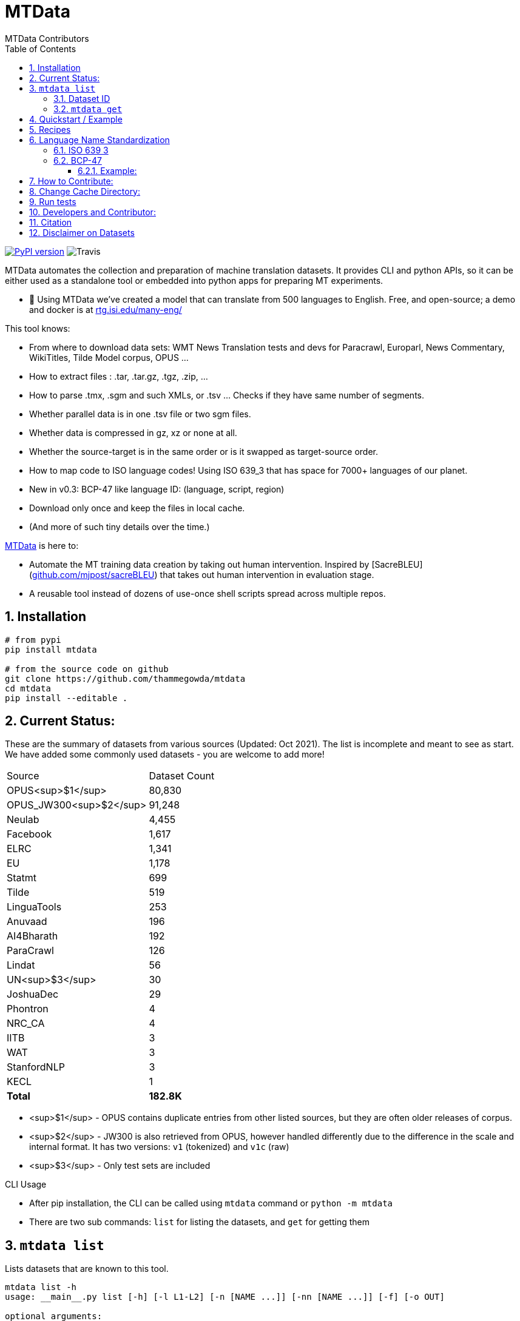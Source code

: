 = MTData
:author: MTData Contributors
:doctype: book
:encoding: utf-8
:lang: en
:toc:
:toclevels: 3
:sectnums:
:sectnumlevels: 4
:data-uri:
:toc: left
//injects google analytics to <head>
:docinfo2:
:icons: font
:hide-uri-scheme:
:source-highlighter: rouge


image:http://img.shields.io/pypi/v/mtdata.svg["PyPI version", link=https://pypi.python.org/pypi/mtdata/]
image:https://img.shields.io/travis/com/thammegowda/mtdata?style=plastic[Travis]

MTData automates the collection and preparation of machine translation datasets.
It provides CLI and python APIs, so it can be either used as a standalone tool or embedded into
 python apps for preparing MT experiments.

* 📣 Using MTData we've created a model that can translate from 500 languages to English. Free, and open-source; a demo and docker is at http://rtg.isi.edu/many-eng/

This tool knows:

- From where to download data sets: WMT News Translation tests and devs for Paracrawl,
  Europarl, News Commentary, WikiTitles, Tilde Model corpus, OPUS ...
- How to extract files : .tar, .tar.gz, .tgz, .zip, ...
- How to parse .tmx, .sgm and such XMLs, or .tsv ... Checks if they have same number of segments.
- Whether parallel data is in one .tsv file or two sgm files.
- Whether data is compressed in gz, xz or none at all.
- Whether the source-target is in the same order or is it swapped as target-source order.
- How to map code to ISO language codes! Using ISO 639_3 that has space for 7000+ languages of our planet.
  - New in v0.3: BCP-47 like language ID: (language, script, region)
- Download only once and keep the files in local cache.
- (And more of such tiny details over the time.)

https://github.com/thammegowda/mtdata[MTData] is here to:

 - Automate the MT training data creation by taking out human intervention. Inspired by [SacreBLEU](https://github.com/mjpost/sacreBLEU) that takes out human intervention in evaluation stage.
 - A reusable tool instead of dozens of use-once shell scripts spread across multiple repos.


== Installation

[source,bash]
----
# from pypi
pip install mtdata

# from the source code on github
git clone https://github.com/thammegowda/mtdata
cd mtdata
pip install --editable .
----


== Current Status:

These are the summary of datasets from various sources (Updated: Oct 2021).
The list is incomplete and meant to see as start.
We have added some commonly used datasets - you are welcome to add more!

|===
| Source | Dataset Count
| OPUS<sup>$1</sup> |        80,830
| OPUS_JW300<sup>$2</sup> |        91,248
| Neulab |         4,455
| Facebook |         1,617
| ELRC |         1,341
| EU |         1,178
| Statmt |           699
| Tilde |           519
| LinguaTools |           253
| Anuvaad |           196
| AI4Bharath |           192
| ParaCrawl |           126
| Lindat |            56
| UN<sup>$3</sup> |            30
| JoshuaDec |            29
| Phontron |             4
| NRC_CA |             4
| IITB |             3
| WAT |             3
| StanfordNLP |             3
| KECL |             1
| *Total* |      *182.8K*
|===

- <sup>$1</sup> - OPUS contains duplicate entries from other listed sources, but they are often older releases of corpus.
- <sup>$2</sup> - JW300 is also retrieved from OPUS, however handled differently due to the difference in the scale and internal format. It has two versions: `v1` (tokenized) and `v1c` (raw)
- <sup>$3</sup> - Only test sets are included

.CLI Usage
- After pip installation, the CLI can be called using `mtdata` command  or `python -m mtdata`
- There are two sub commands: `list` for listing the datasets, and `get` for getting them

== `mtdata list`
Lists datasets that are known to this tool.

[source,bash]
----
mtdata list -h
usage: __main__.py list [-h] [-l L1-L2] [-n [NAME ...]] [-nn [NAME ...]] [-f] [-o OUT]

optional arguments:
  -h, --help            show this help message and exit
  -l L1-L2, --langs L1-L2
                        Language pairs; e.g.: deu-eng (default: None)
  -n [NAME ...], --names [NAME ...]
                        Name of dataset set; eg europarl_v9. (default: None)
  -nn [NAME ...], --not-names [NAME ...]
                        Exclude these names (default: None)
  -f, --full            Show Full Citation (default: False)
----

[source,bash]
----
# List everything ; add | cut -f1  to see ID column only
mtdata list | cut -f1

# List a lang pair
mtdata list -l deu-eng

# List a dataset by name(s)
mtdata list -n europarl
mtdata list -n europarl news_commentary

# list by both language pair and dataset name
 mtdata list -l deu-eng -n europarl news_commentary newstest_deen  | cut -f1
    Statmt-europarl-9-deu-eng
    Statmt-europarl-7-deu-eng
    Statmt-news_commentary-14-deu-eng
    Statmt-news_commentary-15-deu-eng
    Statmt-news_commentary-16-deu-eng
    Statmt-newstest_deen-2014-deu-eng
    Statmt-newstest_deen-2015-deu-eng
    Statmt-newstest_deen-2016-deu-eng
    Statmt-newstest_deen-2017-deu-eng
    Statmt-newstest_deen-2018-deu-eng
    Statmt-newstest_deen-2019-deu-eng
    Statmt-newstest_deen-2020-deu-eng
    Statmt-europarl-10-deu-eng
    OPUS-europarl-8-deu-eng

# get citation of a dataset (if available in index.py)
mtdata list -l deu-eng -n newstest_deen --full
----

=== Dataset ID
Dataset IDs are standardized to this format:
`<Group>-<name>-<version>-<lang1>-<lang2>`

* `Group`: source or the website where we are obtaining this dataset
* `name`: name of the dataset
* `version`: version name
* `lang1` and `lang2` are BCP47-like codes. In simple case, they are ISO-639-3 codes, however, they might have script and language tags separated by underscores (`_`).


=== `mtdata get`
This command downloads datasets specified by names for languages to a directory.
You will have to make definite choice for `--train` and `--test` arguments

[source]
----
mtdata get -h
python -m mtdata get -h
usage: __main__.py get [-h] -l L1-L2 [-tr [ID ...]] [-ts [ID ...]] [-dv ID] [--merge | --no-merge] [--compress] -o OUT_DIR

optional arguments:
  -h, --help            show this help message and exit
  -l L1-L2, --langs L1-L2
                        Language pairs; e.g.: deu-eng (default: None)
  -tr [ID ...], --train [ID ...]
                        Names of datasets separated by space, to be used for *training*.
                            e.g. -tr Statmt-news_commentary-16-deu-eng europarl_v9 .
                             To concatenate all these into a single train file, set --merge flag. (default: None)
  -ts [ID ...], --test [ID ...]
                        Names of datasets separated by space, to be used for *testing*.
                            e.g. "-ts Statmt-newstest_deen-2019-deu-eng Statmt-newstest_deen-2020-deu-eng ".
                            You may also use shell expansion if your shell supports it.
                            e.g. "-ts Statmt-newstest_deen-20{19,20}-deu-eng"  (default: None)
  -dv ID, --dev ID     Dataset to be used for development (aka validation).
                            e.g. "-dv Statmt-newstest_deen-2017-deu-eng" (default: None)
  --merge               Merge train into a single file (default: False)
  --no-merge            Do not Merge train into a single file (default: True)
  --compress            Keep the files compressed (default: False)
  -o OUT_DIR, --out OUT_DIR
                        Output directory name (default: None)
----

== Quickstart / Example
See what datasets are available for `deu-eng`

[source,bash]
----
$ mtdata list -l deu-eng | cut -f1  # see available datasets
    Statmt-commoncrawl_wmt13-1-deu-eng
    Statmt-europarl_wmt13-7-deu-eng
    Statmt-news_commentary_wmt18-13-deu-eng
    Statmt-europarl-9-deu-eng
    Statmt-europarl-7-deu-eng
    Statmt-news_commentary-14-deu-eng
    Statmt-news_commentary-15-deu-eng
    Statmt-news_commentary-16-deu-eng
    Statmt-wiki_titles-1-deu-eng
    Statmt-wiki_titles-2-deu-eng
    Statmt-newstest_deen-2014-deu-eng
    ....[truncated]
----
Get these datasets and store under dir `data/deu-eng`

[source,bash]
----
 $ mtdata get -l deu-eng --out data/deu-eng --merge \
     --train Statmt-europarl-10-deu-eng Statmt-news_commentary-16-deu-eng \
     --dev Statmt-newstest_deen-2017-deu-eng  --test Statmt-newstest_deen-20{18,19,20}-deu-eng
    # ...[truncated]
    INFO:root:Train stats:
    {
      "total": 2206240,
      "parts": {
        "Statmt-news_commentary-16-deu-eng": 388482,
        "Statmt-europarl-10-deu-eng": 1817758
      }
    }
    INFO:root:Dataset is ready at deu-eng
----
To reproduce this dataset again in the future or by others, please refer to `<out-dir>/mtdata.signature.txt`:

[source,bash]
----
$ cat deu-eng/mtdata.signature.txt
mtdata get -l deu-eng -tr Statmt-europarl-10-deu-eng Statmt-news_commentary-16-deu-eng \
   -ts Statmt-newstest_deen-2018-deu-eng Statmt-newstest_deen-2019-deu-eng Statmt-newstest_deen-2020-deu-eng \
   -dv Statmt-newstest_deen-2017-deu-eng --merge -o <out-dir>
mtdata version 0.3.0-dev
----

See what the above command has accomplished:

[source,bash]
----
$ tree  data/deu-eng/
├── dev.deu -> tests/Statmt-newstest_deen-2017-deu-eng.deu
├── dev.eng -> tests/Statmt-newstest_deen-2017-deu-eng.eng
├── mtdata.signature.txt
├── test1.deu -> tests/Statmt-newstest_deen-2020-deu-eng.deu
├── test1.eng -> tests/Statmt-newstest_deen-2020-deu-eng.eng
├── test2.deu -> tests/Statmt-newstest_deen-2018-deu-eng.deu
├── test2.eng -> tests/Statmt-newstest_deen-2018-deu-eng.eng
├── test3.deu -> tests/Statmt-newstest_deen-2019-deu-eng.deu
├── test3.eng -> tests/Statmt-newstest_deen-2019-deu-eng.eng
├── tests
│   ├── Statmt-newstest_deen-2017-deu-eng.deu
│   ├── Statmt-newstest_deen-2017-deu-eng.eng
│   ├── Statmt-newstest_deen-2018-deu-eng.deu
│   ├── Statmt-newstest_deen-2018-deu-eng.eng
│   ├── Statmt-newstest_deen-2019-deu-eng.deu
│   ├── Statmt-newstest_deen-2019-deu-eng.eng
│   ├── Statmt-newstest_deen-2020-deu-eng.deu
│   └── Statmt-newstest_deen-2020-deu-eng.eng
├── train-parts
│   ├── Statmt-europarl-10-deu-eng.deu
│   ├── Statmt-europarl-10-deu-eng.eng
│   ├── Statmt-news_commentary-16-deu-eng.deu
│   └── Statmt-news_commentary-16-deu-eng.eng
├── train.deu
├── train.eng
├── train.meta.gz
└── train.stats.json
----

== Recipes

> Since v0.3.1

Recipe is a set of datasets nominated for train, dev, and tests, and are meant to improve reproducibility of experiments.
Recipes are loaded from
1. Default:  [`mtdata/recipe/recipes.yml`](mtdata/recipe/recipes.yml) from source code
2. Cache dir: `$MTDATA/mtdata.recipes.yml` where `$MTDATA` has default of `~/.mtdata`
3. Current dir: `$PWD/mtdata.recipes.yml`

See [`mtdata/recipe/recipes.yml`](mtdata/recipe/recipes.yml) for format and examples.

[source,bash]
----
mtdata list-recipe  # see all recipes
mtdata get-recipe -ri <recipe_id> -o <out_dir>  # get recipe, recreate dataset
----

== Language Name Standardization
=== ISO 639 3
Internally, all language codes are mapped to ISO-639 3 codes.
The mapping can be inspected with `python -m mtdata.iso ` or `mtdata-iso`

[source,bash]
----
$  mtdata-iso -h
usage: python -m mtdata.iso [-h] [-b] [langs [langs ...]]

ISO 639-3 lookup tool

positional arguments:
  langs        Language code or name that needs to be looked up. When no
               language code is given, all languages are listed.

optional arguments:
  -h, --help   show this help message and exit
  -b, --brief  be brief; do crash on error inputs

# list all 7000+ languages and their 3 letter codes
$ mtdata-iso    # python -m mtdata.iso
...

# lookup codes for some languages
$ mtdata-iso ka kn en de xx english german
Input   ISO639_3        Name
ka      kat     Georgian
kn      kan     Kannada
en      eng     English
de      deu     German
xx      -none-  -none-
english eng     English
german  deu     German

# Print no header, and crash on error;
$ mtdata-iso xx -b
Exception: Unable to find ISO 639-3 code for 'xx'. Please run
python -m mtdata.iso | grep -i <name>
to know the 3 letter ISO code for the language.
----
To use Python API

[source,python]
----
from mtdata.iso import iso3_code
print(iso3_code('en', fail_error=True))
print(iso3_code('eNgLIsH', fail_error=True))  # case doesnt matter
----

=== BCP-47

>> Since v0.3.0

We used ISO 639-3 from the beginning, however, we soon faced the limitation that ISO 639-3 cannot distinguish script and region variants of language. So we have upgraded to BCP-47 like language tags in `v0.3.0`.

* BCP47 uses two-letter codes to some and three-letter codes to the rest, we use three-letter codes to all languages.
* BCP47 uses `-` hyphens we use `_` underscores, since hyphens are used by MT community to separate bitext pairs (e.g. en-de or eng-deu)


Our tags are of form `xxx_Yyyy_ZZ` where



|===
| Pattern | Purpose | Standard | Length | Case | Required
| `xxx` | Language  | ISO 639-3 | three-letters | lowercase | mandatory
|`Yyyy`| Script | ISO 15924 | four-letters|  Titlecase | optional
|`ZZ` | Region |  ISO 3166-1 | two-letters | CAPITALS | optional
|===

Notes:

* Region is preserved when available and left blank when unavailable
* Script `Yyyy` is forcibly suppressed in obvious cases. E.g. `eng` is written using `Latn` script, writing `eng-Latn` is just awkward to read as `Latn` is default we suppress `Latn` script for English. On the other hand a language like `Kannada` is written using `Knda` script (`kan-Knda` -> `kan`), but occasionally written using `Latn` script, so `kan-Latn` is not suppressed.
* The information about what is default script is obtained from IANA language code registry
* Language code `mul` stands for _multiple languages, and is used as a placeholder for multilingual datasets (See `mul-eng` to represent many-to-English dataset recipes in [(mtdata/recipe/recipes.yml](mtdata/recipe/recipes.yml))

==== Example:
To inspect parsing/mapping, use `python -m mtdata.iso.bcp47 <args>`

[source,bash]
----
python -m mtdata.iso.bcp47 eng English en-US en-GB eng-Latn kan Kannada-Deva hin-Deva kan-Latn
----
|===
| INPUT	| STD	|LANG	|SCRIPT	|REGION
|eng	|eng	|eng	|None	|None
|English	|eng	|eng	|None	|None
|en-US	|eng_US	|eng	|None	|US
|en-GB	|eng_GB	|eng	|None	|GB
|eng-Latn	|eng	|eng	|None	|None
|kan	|kan	|kan	|None	|None
|Kannada-Deva	|kan_Deva	|kan	|Deva	|None
|hin-Deva	|hin	|hin	|None	|None
|kan-Latn	|kan_Latn	|kan	|Latn	|None
|kan-in	|kan_IN	|kan	|None	|IN
|kn-knda-in	|kan_IN	|kan	|None	|IN
|===

**Python API for BCP47 Mapping**

[source,python]
----
from mtdata.iso.bcp47 import bcp47
tag = bcp47("en_US")
print(*tag)  # tag is a tuple
print(f"{tag}")  # str(tag) gets standardized string
----

== How to Contribute:
* Please help grow the datasets by adding any missing and new datasets to [`index`](mtdata/index/__init__.py) module.
* Please create issues and/or pull requests at https://github.com/thammegowda/mtdata/

== Change Cache Directory:

The default cache directory is `$HOME/.mtdata`.
It can grow to a large size when you download a lot of datasets using this command.

To change it:
*  set the following environment variable
`export MTDATA=/path/to/new-cache-dir`
* Alternatively, move `$HOME/.mtdata` to the desired place and create a symbolic link

[source,bash]
----
mv $HOME/.mtdata /path/to/new/place
ln -s /path/to/new/place $HOME/.mtdata
----


== Run tests
Tests are located in [tests/](tests) directory. To run all the tests:

    python -m pytest



== Developers and Contributor:
See - https://github.com/thammegowda/mtdata/graphs/contributors

== Citation

https://aclanthology.org/2021.acl-demo.37/

[source]
----
@inproceedings{gowda-etal-2021-many,
    title = "Many-to-{E}nglish Machine Translation Tools, Data, and Pretrained Models",
    author = "Gowda, Thamme  and
      Zhang, Zhao  and
      Mattmann, Chris  and
      May, Jonathan",
    booktitle = "Proceedings of the 59th Annual Meeting of the Association for Computational Linguistics and the 11th International Joint Conference on Natural Language Processing: System Demonstrations",
    month = aug,
    year = "2021",
    address = "Online",
    publisher = "Association for Computational Linguistics",
    url = "https://aclanthology.org/2021.acl-demo.37",
    doi = "10.18653/v1/2021.acl-demo.37",
    pages = "306--316",
}
----

== Disclaimer on Datasets

This tools downloads and prepares public datasets. We do not host or distribute these datasets, vouch for their quality or fairness, or make any claims regarding license to use these datasets. It is your responsibility to determine whether you have permission to use the dataset under the dataset's license.
We request all the users of this tool to cite the original creators of the datsets, which maybe obtained from  `mtdata list -n <NAME> -l <L1-L2> -full`.

If you're a dataset owner and wish to update any part of it (description, citation, etc.), or do not want your dataset to be included in this library, please get in touch through a GitHub issue. Thanks for your contribution to the ML community!

